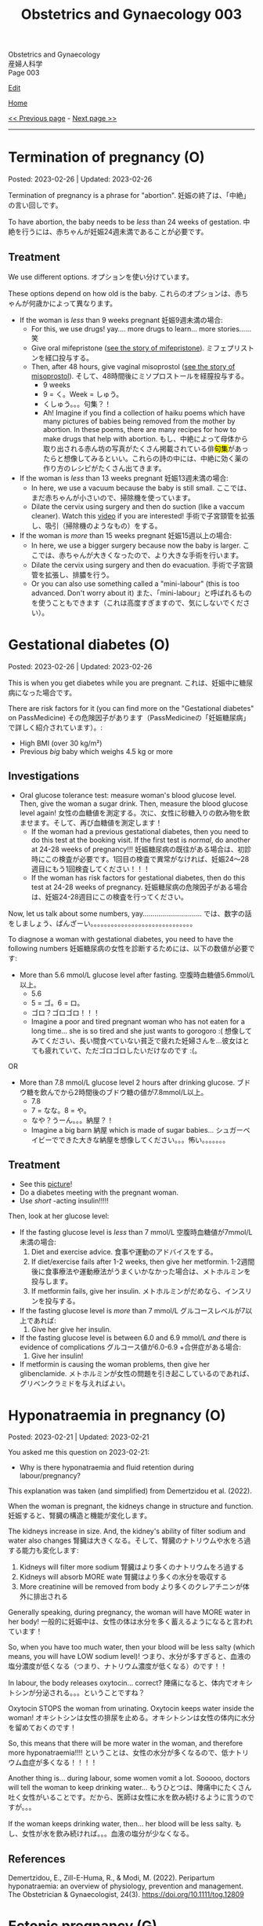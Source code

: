 #+TITLE: Obstetrics and Gynaecology 003

#+BEGIN_EXPORT html
<div class="engt">Obstetrics and Gynaecology</div>
<div class="japt">産婦人科学</div>
<div class="engt">Page 003</div>
#+END_EXPORT

[[https://github.com/ahisu6/ahisu6.github.io/edit/main/src/og/003.org][Edit]]

[[file:./index.org][Home]]

[[file:./002.org][<< Previous page]] - [[file:./004.org][Next page >>]]

-----

#+TOC: headlines 2

* Termination of pregnancy (O)
:PROPERTIES:
:CUSTOM_ID: org33cd9ca
:END:

Posted: 2023-02-26 | Updated: 2023-02-26

Termination of pregnancy is a phrase for "abortion". @@html:<span class="ja">妊娠の終了は、「中絶」の言い回しです。</span>@@

To have abortion, the baby needs to be /less/ than 24 weeks of gestation. @@html:<span class="ja">中絶を行うには、赤ちゃんが妊娠24週未満であることが必要です。</span>@@

** Treatment
:PROPERTIES:
:CUSTOM_ID: orgeaf19f9
:END:

We use different options. @@html:<span class="ja">オプションを使い分けています。</span>@@

These options depend on how old is the baby. @@html:<span class="ja">これらのオプションは、赤ちゃんが何歳かによって異なります。</span>@@

- If the woman is /less/ than 9 weeks pregnant @@html:<span class="ja">妊娠9週未満の場合</span>@@:
  - For this, we use drugs! yay.... more drugs to learn... more stories...... @@html:<span class="ja">笑</span>@@
  - Give oral mifepristone ([[file:../cp/001.org::#mifepristone][see the story of mifepristone]]). @@html:<span class="ja">ミフェプリストンを経口投与する。</span>@@
  - Then, after 48 hours, give vaginal misoprostol ([[file:../cp/001.org::#misoprostol][see the story of misoprostol]]). @@html:<span class="ja">そして、48時間後にミソプロストールを経膣投与する。</span>@@
    - @@html:<span class="ja">9 weeks</span>@@
    - @@html:<span class="ja">9 = く。Week = しゅう。</span>@@
    - @@html:<span class="ja">くしゅう。。。句集？！</span>@@
    - Ah! Imagine if you find a collection of haiku poems which have many pictures of babies being removed from the mother by abortion. In these poems, there are many recipes for how to make drugs that help with abortion. @@html:<span class="ja">もし、中絶によって母体から取り出される赤ん坊の写真がたくさん掲載されている俳<mark>句集</mark>があったらと想像してみるといい。これらの詩の中には、中絶に効く薬の作り方のレシピがたくさん出てきます。</span>@@

- If the woman is /less/ than 13 weeks pregnant @@html:<span class="ja">妊娠13週未満の場合</span>@@:
  - In here, we use a vacuum because the baby is still small. @@html:<span class="ja">ここでは、まだ赤ちゃんが小さいので、掃除機を使っています。</span>@@
  - Dilate the cervix using surgery and then do suction (like a vaccum cleaner). Watch this [[https://www.youtube.com/watch?v=_d5pM9Y5zPg][video]] if you are interested! @@html:<span class="ja">手術で子宮頸管を拡張し、吸引（掃除機のようなもの）をする。</span>@@

- If the woman is /more/ than 15 weeks pregnant @@html:<span class="ja">妊娠15週以上の場合</span>@@:
  - In here, we use a bigger surgery because now the baby is larger. @@html:<span class="ja">ここでは、赤ちゃんが大きくなったので、より大きな手術を行います。</span>@@
  - Dilate the cervix using surgery and then do evacuation. @@html:<span class="ja">手術で子宮頸管を拡張し、排膿を行う。</span>@@
  - Or you can also use something called a "mini-labour" (this is too advanced. Don't worry about it) @@html:<span class="ja">また、「mini-labour」と呼ばれるものを使うこともできます（これは高度すぎますので、気にしないでください）。</span>@@

* Gestational diabetes (O)
:PROPERTIES:
:CUSTOM_ID: orgaf40a01
:END:

Posted: 2023-02-26 | Updated: 2023-02-26

This is when you get diabetes while you are pregnant. @@html:<span class="ja">これは、妊娠中に糖尿病になった場合です。</span>@@

There are risk factors for it (you can find more on the "Gestational diabetes" on PassMedicine) @@html:<span class="ja">その危険因子があります（PassMedicineの「妊娠糖尿病」で詳しく紹介されています）。</span>@@:
- High BMI (over 30 kg/m²)
- Previous /big/ baby which weighs 4.5 kg or more

** Investigations
:PROPERTIES:
:CUSTOM_ID: orga83c3b3
:END:

- Oral glucose tolerance test: measure woman's blood glucose level. Then, give the woman a sugar drink. Then, measure the blood glucose level again! @@html:<span class="ja">女性の血糖値を測定する。次に、女性に砂糖入りの飲み物を飲ませます。そして、再び血糖値を測定します！</span>@@
  - If the woman had a previous gestational diabetes, then you need to do this test at the booking visit. If the first test is /normal/, do another at 24-28 weeks of pregnancy!!! @@html:<span class="ja">妊娠糖尿病の既往がある場合は、初診時にこの検査が必要です。1回目の検査で異常がなければ、妊娠24〜28週目にもう1回検査してください！！！</span>@@
  - If the woman has risk factors for gestational diabetes, then do this test at 24-28 weeks of pregnancy. @@html:<span class="ja">妊娠糖尿病の危険因子がある場合は、妊娠24-28週目にこの検査を行ってください。</span>@@

Now, let us talk about some numbers, yay.............................. @@html:<span class="ja">では、数字の話をしましょう、ばんざーい。。。。。。。。。。。。。。。。。。。。。。。。。。。。。。</span>@@

To diagnose a woman with gestational diabetes, you need to have the following numbers @@html:<span class="ja">妊娠糖尿病の女性を診断するためには、以下の数値が必要です</span>@@:
- More than 5.6 mmol/L glucose level after fasting. @@html:<span class="ja">空腹時血糖値5.6mmol/L以上。</span>@@
  - 5.6
  - @@html:<span class="ja">5 = ゴ。6 = ロ。</span>@@
  - @@html:<span class="ja">ゴロ？ゴロゴロ！！！</span>@@
  - Imagine a poor and tired pregnant woman who has not eaten for a long time... she is so tired and she just wants to gorogoro :( @@html:<span class="ja">想像してみてください、長い間食べていない貧乏で疲れた妊婦さんを...彼女はとても疲れていて、ただゴロゴロしたいだけなのです :(。</span>@@
OR
- More than 7.8 mmol/L glucose level 2 hours after drinking glucose. @@html:<span class="ja">ブドウ糖を飲んでから2時間後のブドウ糖の値が7.8mmol/L以上。</span>@@
  - 7.8
  - @@html:<span class="ja">7 = なな。8 = や。</span>@@
  - @@html:<span class="ja">なや？うーん。。。納屋？！</span>@@
  - Imagine a big barn @@html:<span class="ja">納屋</span>@@ which is made of sugar babies... @@html:<span class="ja">シュガーベイビーでできた大きな納屋を想像してください。。。怖い。。。。。。。</span>@@

** Treatment
:PROPERTIES:
:CUSTOM_ID: org83f2e1f
:END:

- See this [[https://drive.google.com/uc?export=view&id=1nvLHwnK2Xy7nlGtMb2r0onzhqmfmcbJ9][picture]]!
- Do a diabetes meeting with the pregnant woman.
- Use /short/ -acting insulin!!!!!

Then, look at her glucose level:
- If the fasting glucose level is /less/ than 7 mmol/L @@html:<span class="ja">空腹時血糖値が7mmol/L未満の場合</span>@@:
  1. Diet and exercise advice. @@html:<span class="ja">食事や運動のアドバイスをする。</span>@@
  2. If diet/exercise fails after 1-2 weeks, then give her metformin. @@html:<span class="ja">1-2週間後に食事療法や運動療法がうまくいかなかった場合は、メトホルミンを投与します。</span>@@
  3. If metformin fails, give her insulin. @@html:<span class="ja">メトホルミンがだめなら、インスリンを投与する。</span>@@

- If the fasting glucose level is /more/ than 7 mmol/L @@html:<span class="ja">グルコースレベルが7以上であれば</span>@@:
  1. Give her give her insulin.

- If the fasting glucose level is between 6.0 and 6.9 mmol/L /and/ there is evidence of complications @@html:<span class="ja">グルコース値が6.0-6.9 +合併症がある場合</span>@@:
  1. Give her insulin!

- If metformin is causing the woman problems, then give her glibenclamide. @@html:<span class="ja">メトホルミンが女性の問題を引き起こしているのであれば、グリベンクラミドを与えればよい。</span>@@

* Hyponatraemia in pregnancy (O)
:PROPERTIES:
:CUSTOM_ID: org9f8fd5a
:END:

Posted: 2023-02-21 | Updated: 2023-02-21

You asked me this question on 2023-02-21:
- Why is there hyponatraemia and fluid retention during labour/pregnancy?

This explanation was taken (and simplified) from Demertzidou et al. (2022).

When the woman is pregnant, the kidneys change in structure and function. @@html:<span class="ja">妊娠すると、腎臓の構造と機能が変化します。</span>@@

The kidneys increase in size. And, the kidney's ability of filter sodium and water also changes @@html:<span class="ja">腎臓は大きくなる。そして、腎臓のナトリウムや水をろ過する能力も変化します</span>@@:
1. Kidneys will filter more sodium @@html:<span class="ja">腎臓はより多くのナトリウムをろ過する</span>@@
2. Kidneys will absorb MORE wate @@html:<span class="ja"> 腎臓はより多くの水分を吸収する</span>@@
3. More creatinine will be removed from body @@html:<span class="ja">より多くのクレアチニンが体外に排出される</span>@@

Generally speaking, during pregnancy, the woman will have MORE water in her body! @@html:<span class="ja"> 一般的に妊娠中は、女性の体は水分を多く蓄えるようになると言われています！</span>@@

So, when you have too much water, then your blood will be less salty (which means, you will have LOW sodium level)! @@html:<span class="ja"> つまり、水分が多すぎると、血液の塩分濃度が低くなる（つまり、ナトリウム濃度が低くなる）のです！！</span>@@

In labour, the body releases oxytocin... correct? @@html:<span class="ja">陣痛になると、体内でオキシトシンが分泌される。。。ということですね？</span>@@

Oxytocin STOPS the woman from urinating. Oxytocin keeps water inside the woman! @@html:<span class="ja">オキシトシンは女性の排尿を止める。オキシトシンは女性の体内に水分を留めておくのです！</span>@@

So, this means that there will be more water in the woman, and therefore more hyponatraemia!!!! @@html:<span class="ja">ということは、女性の水分が多くなるので、低ナトリウム血症が多くなる！！！！</span>@@

Another thing is... during labour, some women vomit a lot. Sooooo, doctors will tell the woman to keep drinking water... @@html:<span class="ja"> もうひとつは、陣痛中にたくさん吐く女性がいることです。だから、医師は女性に水を飲み続けるように言うのですが。。。</span>@@

If the woman keeps drinking water, then... her blood will be less salty. @@html:<span class="ja">もし、女性が水を飲み続ければ。。。血液の塩分が少なくなる。</span>@@

** References
:PROPERTIES:
:CUSTOM_ID: orgae8e13a
:END:

Demertzidou, E., Zill-E-Huma, R., & Modi, M. (2022). Peripartum hyponatraemia: an overview of physiology, prevention and management. The Obstetrician & Gynaecologist, 24(3). https://doi.org/10.1111/tog.12809

* Ectopic pregnancy (G)
:PROPERTIES:
:CUSTOM_ID: org9e4c165
:END:

Posted: 2023-02-20 | Updated: 2023-02-20

This is when the embryo implants outside of the uterine cavity. @@html:<span class="ja">これは、胚が子宮腔の外に着床することである。</span>@@

Most common wrong site of implant is fallopian tube. See this [[https://drive.google.com/uc?export=view&id=1Yx9blFSiIK2bXNo3NnDosyPxTN2j7Qre][picture]] for the other possible places! @@html:<span class="ja">最も一般的な着床部位の間違いは卵管です。</span>@@

Risk factors, go to "Ectopic pregnancy: epidemiology and risk factors" page on PassMedicine to learn more! @@html:<span class="ja">PassMedicineの「Ectopic pregnancy: epidemiology and risk factors」のページに移動して、もっと詳しく見る</span>@@:
- Damage to tubes (for example, damage done after pelvic inflammatory disease) @@html:<span class="ja">管の損傷（骨盤内炎症性疾患の後遺症など）</span>@@
- Endometriosis

When the embryo implants in the fallopian tubes, it causes a /lot/ of lower abdomen pain!!! @@html:<span class="ja">胚が卵管に着床する際、下腹部に大きな痛みがある！！！</span>@@

** Signs and symptoms
:PROPERTIES:
:CUSTOM_ID: org7764045
:END:

- Tummy pain!!!!!! Tummy hurts when you touch it!!
- No period (this is called amenorrhoea) for 6-8 weeks! @@html:<span class="ja">6～8週間、生理が来ない（これを無月経といいます）！</span>@@
- Vaginal bleeding: the colour of the blood will be /dark brown/. Maybe the embryo is drinking some dark chocolate................. Ehhhhhhhhhhhh @@html:<span class="ja">血液の色は暗褐色になります。もしかしたら胚はダークチョコレートを飲んでいるのかもしれない。。。。。。。。。。。。。。。。。え～～～～～～～～～～～</span>@@
- Collapse: the woman might pass out!!! This is a massive red flag because it shows that the tube ruptured!!!! @@html:<span class="ja">女性は気絶するかもしれない！！！ これは、チューブが破裂したことを示すので、大赤信号です！！！！</span>@@

** Investigations
:PROPERTIES:
:CUSTOM_ID: orgc33f60d
:END:

- Positive pregnancy test: let's start with the basic stuff!
- Transvaginal ultrasound
- Blood hCG: you need to monitor this. In normal pregnancy, hCG will keep going up. In ectopic pregnancy, hCG will stop going up. @@html:<span class="ja">これを監視する必要があります。正常な妊娠では、hCGは上昇し続けます。子宮外妊娠の場合、hCGは上がらなくなります。</span>@@

** Treatment
:PROPERTIES:
:CUSTOM_ID: orgb050af5
:END:

Right, so, there 3 different ways to treat ectopic pregnancy.
1. Expectant management: this means you just monitor the woman for 48 hours. @@html:<span class="ja">ということは、48時間監視すればいいということです。</span>@@
2. Medical management: in this one, you should give methotrexate to the woman. @@html:<span class="ja">この中で、メトトレキサートは投与したほうがいい。</span>@@
3. Surgical management: here you remove the fallopian tube (salpingECTOmy) OR you open the fallopian tube and remove the embryo (salpingOTOmy). @@html:<span class="ja">ここでは、卵管を摘出する方法（salpingECTOmy）と、卵管を開いて胚を取り出す方法（salpingOTOmy）のいずれかを選択します。</span>@@

There are criteria which will tell you what kind of treatment you should give... @@html:<span class="ja">どのような治療を施すべきか、基準があるのです。。。</span>@@

*** Ectopic pregnancy criteria in English
:PROPERTIES:
:CUSTOM_ID: orgc4245b6
:END:

| Criteria                                                                                                   | Expectant       | Medical                                                                  | Surgical          |
|------------------------------------------------------------------------------------------------------------+-----------------+--------------------------------------------------------------------------+-------------------|
| Size of the pregnancy inside the fallopian tube                                                            | less than 35 mm | less than 35 mm                                                          | MORE than 35 mm   |
| Is it ruptured or not ruptured?                                                                            | NOT ruptured    | NOT ruptured                                                             | Ruptured          |
| Any pain?                                                                                                  | No              | No                                                                       | Yes               |
| Any fetal heartbeat?                                                                                       | No heartbeat    | No heartbeat                                                             | Visible heartbeat |
| hCG level                                                                                                  | less than 1000  | less than 1500                                                           | MORE than 5000    |
| Can you use this type of management of there is intrauterine pregnancy that is happening at the same time? | Yes             | No (because we use methotrexate, and methotrexate is bad for babies!!!!) | Yes               |

*** Ectopic pregnancy criteria in Japanese
:PROPERTIES:
:CUSTOM_ID: org8a68369
:END:

| 基準                                                                 | Expectant      | Medical                                               | Surgical   |
|----------------------------------------------------------------------+----------------+-------------------------------------------------------+------------|
| 卵管内の妊娠の大きさ                                                 | 35mm以下       | 35mm以下                                              | 35mm以上   |
| 破裂しているのか、していないのか？                                   | 破裂していない | 破裂していない                                        | 破裂した   |
| 痛みはありますか？                                                   | いいえ         | いいえ                                                | はい       |
| 胎児の心拍はあるか？                                                 | 心拍がない     | 心拍がない                                            | 心拍数発見 |
| hCG level                                                            | 1000以下       | 1500以下                                              | 5000以上   |
| 同時期に別の子宮内妊娠があった場合、このような管理は可能でしょうか？ | はい           | いいえ (メトトレキサートは胎児に悪いからです！！！！) | はい       |

